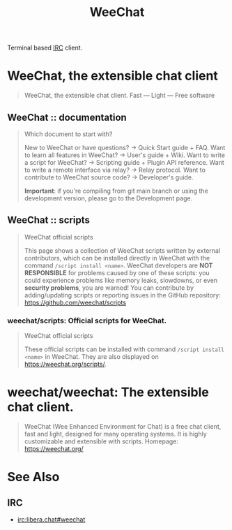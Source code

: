 :PROPERTIES:
:ID:       329e08b2-df49-4f98-864a-30a0f226cd3b
:END:
#+title: WeeChat
#+filetags: :communication:networking:software:

Terminal based [[id:ea4ebd61-37f7-4427-a46c-c0051e16ca97][IRC]] client.
* WeeChat, the extensible chat client
:PROPERTIES:
:ID:       79b2e6ca-57b2-4059-bf89-4dbecd545839
:ROAM_REFS: https://weechat.org/
:END:

#+begin_quote
  WeeChat, the extensible chat client.
  Fast — Light — Free software
#+end_quote
** WeeChat :: documentation
:PROPERTIES:
:ID:       40fd874a-392a-400c-b66b-296e12549df9
:ROAM_REFS: https://weechat.org/doc/
:END:

#+begin_quote
  Which document to start with?

  New to WeeChat or have questions? → Quick Start guide + FAQ.
  Want to learn all features in WeeChat? → User's guide + Wiki.
  Want to write a script for WeeChat? → Scripting guide + Plugin API reference.
  Want to write a remote interface via relay? → Relay protocol.
  Want to contribute to WeeChat source code? → Developer's guide.

  *Important*: if you're compiling from git main branch or using the development version, please go to the Development page.
#+end_quote
** WeeChat :: scripts
:PROPERTIES:
:ID:       4ef59efb-3a86-4273-8b2a-9ff6ee18c109
:ROAM_REFS: https://weechat.org/scripts/
:END:

#+begin_quote
  WeeChat official scripts

  This page shows a collection of WeeChat scripts written by external contributors, which can be installed directly in WeeChat with the command =/script install <name>=.
  WeeChat developers are *NOT RESPONSIBLE* for problems caused by one of these scripts: you could experience problems like memory leaks, slowdowns, or even *security problems*, you are warned!
  You can contribute by adding/updating scripts or reporting issues in the GitHub repository: https://github.com/weechat/scripts
#+end_quote
*** weechat/scripts: Official scripts for WeeChat.
:PROPERTIES:
:ID:       f7e958f2-ab62-41b9-b117-c05ad94c758f
:ROAM_REFS: https://github.com/weechat/scripts
:END:

#+begin_quote
  WeeChat official scripts

  These official scripts can be installed with command =/script install <name>= in WeeChat.
  They are also displayed on https://weechat.org/scripts/.
#+end_quote
* weechat/weechat: The extensible chat client.
:PROPERTIES:
:ID:       40b3e0f4-bcf6-4d58-9e89-7bb1cd315438
:ROAM_REFS: https://github.com/weechat/weechat
:END:

#+begin_quote
  WeeChat (Wee Enhanced Environment for Chat) is a free chat client, fast and light, designed for many operating systems.
  It is highly customizable and extensible with scripts.
  Homepage: https://weechat.org/
#+end_quote
* See Also
** IRC
 - [[irc:libera.chat#weechat]]
